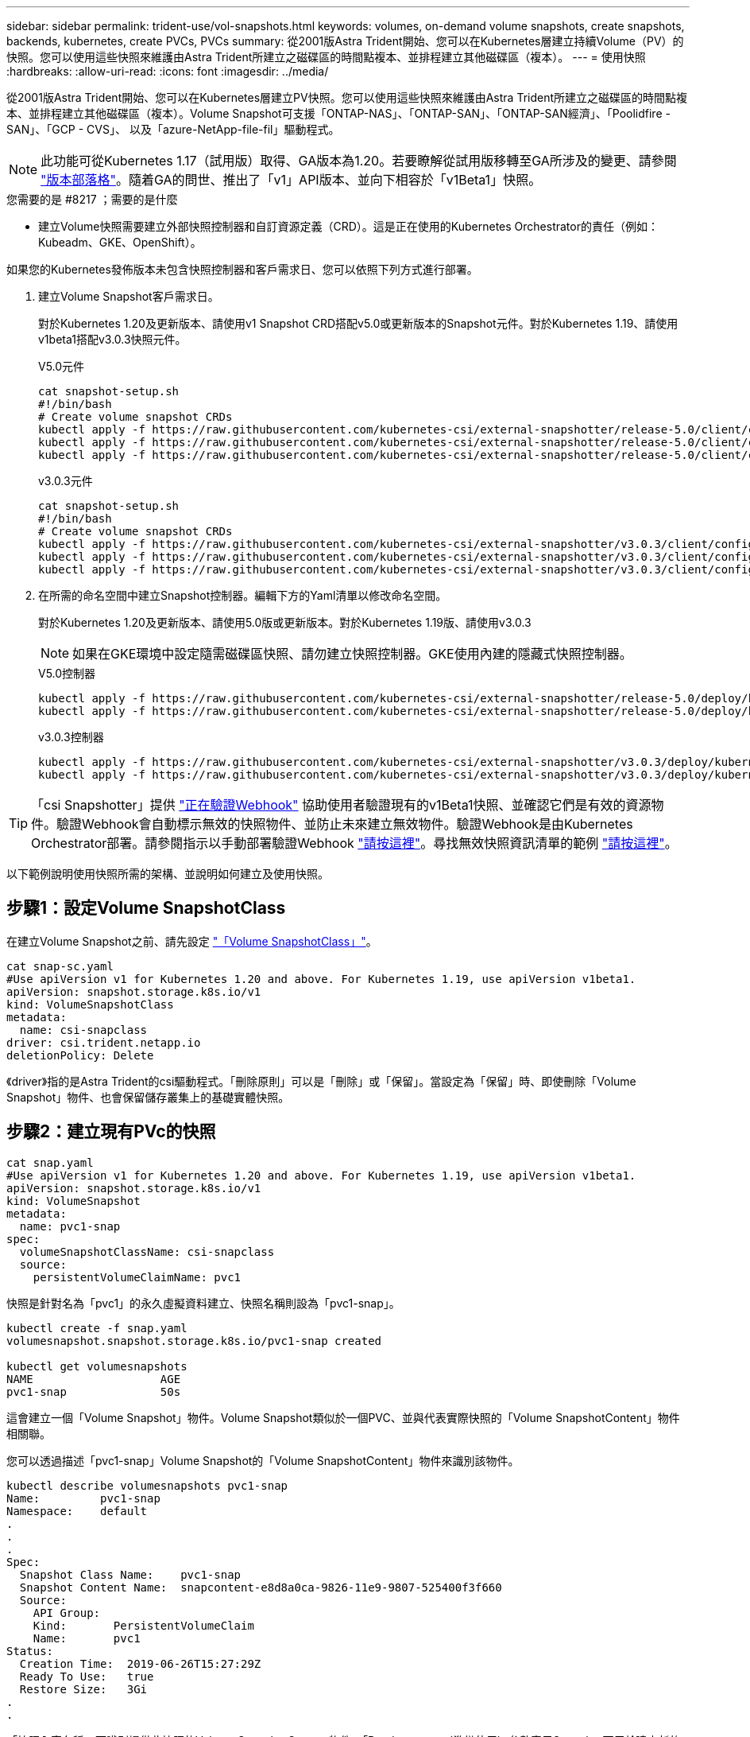 ---
sidebar: sidebar 
permalink: trident-use/vol-snapshots.html 
keywords: volumes, on-demand volume snapshots, create snapshots, backends, kubernetes, create PVCs, PVCs 
summary: 從2001版Astra Trident開始、您可以在Kubernetes層建立持續Volume（PV）的快照。您可以使用這些快照來維護由Astra Trident所建立之磁碟區的時間點複本、並排程建立其他磁碟區（複本）。 
---
= 使用快照
:hardbreaks:
:allow-uri-read: 
:icons: font
:imagesdir: ../media/


從2001版Astra Trident開始、您可以在Kubernetes層建立PV快照。您可以使用這些快照來維護由Astra Trident所建立之磁碟區的時間點複本、並排程建立其他磁碟區（複本）。Volume Snapshot可支援「ONTAP-NAS」、「ONTAP-SAN」、「ONTAP-SAN經濟」、「Poolidfire - SAN」、「GCP - CVS」、 以及「azure-NetApp-file-fil」驅動程式。


NOTE: 此功能可從Kubernetes 1.17（試用版）取得、GA版本為1.20。若要瞭解從試用版移轉至GA所涉及的變更、請參閱 https://kubernetes.io/blog/2020/12/10/kubernetes-1.20-volume-snapshot-moves-to-ga/["版本部落格"^]。隨着GA的問世、推出了「v1」API版本、並向下相容於「v1Beta1」快照。

.您需要的是 #8217 ；需要的是什麼
* 建立Volume快照需要建立外部快照控制器和自訂資源定義（CRD）。這是正在使用的Kubernetes Orchestrator的責任（例如：Kubeadm、GKE、OpenShift）。


如果您的Kubernetes發佈版本未包含快照控制器和客戶需求日、您可以依照下列方式進行部署。

. 建立Volume Snapshot客戶需求日。
+
對於Kubernetes 1.20及更新版本、請使用v1 Snapshot CRD搭配v5.0或更新版本的Snapshot元件。對於Kubernetes 1.19、請使用v1beta1搭配v3.0.3快照元件。

+
[role="tabbed-block"]
====
.V5.0元件
--
[listing]
----
cat snapshot-setup.sh
#!/bin/bash
# Create volume snapshot CRDs
kubectl apply -f https://raw.githubusercontent.com/kubernetes-csi/external-snapshotter/release-5.0/client/config/crd/snapshot.storage.k8s.io_volumesnapshotclasses.yaml
kubectl apply -f https://raw.githubusercontent.com/kubernetes-csi/external-snapshotter/release-5.0/client/config/crd/snapshot.storage.k8s.io_volumesnapshotcontents.yaml
kubectl apply -f https://raw.githubusercontent.com/kubernetes-csi/external-snapshotter/release-5.0/client/config/crd/snapshot.storage.k8s.io_volumesnapshots.yaml
----
--
.v3.0.3元件
--
[listing]
----
cat snapshot-setup.sh
#!/bin/bash
# Create volume snapshot CRDs
kubectl apply -f https://raw.githubusercontent.com/kubernetes-csi/external-snapshotter/v3.0.3/client/config/crd/snapshot.storage.k8s.io_volumesnapshotclasses.yaml
kubectl apply -f https://raw.githubusercontent.com/kubernetes-csi/external-snapshotter/v3.0.3/client/config/crd/snapshot.storage.k8s.io_volumesnapshotcontents.yaml
kubectl apply -f https://raw.githubusercontent.com/kubernetes-csi/external-snapshotter/v3.0.3/client/config/crd/snapshot.storage.k8s.io_volumesnapshots.yaml
----
--
====
. 在所需的命名空間中建立Snapshot控制器。編輯下方的Yaml清單以修改命名空間。
+
對於Kubernetes 1.20及更新版本、請使用5.0版或更新版本。對於Kubernetes 1.19版、請使用v3.0.3

+

NOTE: 如果在GKE環境中設定隨需磁碟區快照、請勿建立快照控制器。GKE使用內建的隱藏式快照控制器。

+
[role="tabbed-block"]
====
.V5.0控制器
--
[listing]
----
kubectl apply -f https://raw.githubusercontent.com/kubernetes-csi/external-snapshotter/release-5.0/deploy/kubernetes/snapshot-controller/rbac-snapshot-controller.yaml
kubectl apply -f https://raw.githubusercontent.com/kubernetes-csi/external-snapshotter/release-5.0/deploy/kubernetes/snapshot-controller/setup-snapshot-controller.yaml
----
--
.v3.0.3控制器
--
[listing]
----
kubectl apply -f https://raw.githubusercontent.com/kubernetes-csi/external-snapshotter/v3.0.3/deploy/kubernetes/snapshot-controller/rbac-snapshot-controller.yaml
kubectl apply -f https://raw.githubusercontent.com/kubernetes-csi/external-snapshotter/v3.0.3/deploy/kubernetes/snapshot-controller/setup-snapshot-controller.yaml
----
--
====



TIP: 「csi Snapshotter」提供 https://github.com/kubernetes-csi/external-snapshotter#validating-webhook["正在驗證Webhook"^] 協助使用者驗證現有的v1Beta1快照、並確認它們是有效的資源物件。驗證Webhook會自動標示無效的快照物件、並防止未來建立無效物件。驗證Webhook是由Kubernetes Orchestrator部署。請參閱指示以手動部署驗證Webhook https://github.com/kubernetes-csi/external-snapshotter/blob/release-3.0/deploy/kubernetes/webhook-example/README.md["請按這裡"^]。尋找無效快照資訊清單的範例 https://github.com/kubernetes-csi/external-snapshotter/tree/release-3.0/examples/kubernetes["請按這裡"^]。

以下範例說明使用快照所需的架構、並說明如何建立及使用快照。



== 步驟1：設定Volume SnapshotClass

在建立Volume Snapshot之前、請先設定 link:../trident-reference/objects.html["「Volume SnapshotClass」"^]。

[listing]
----
cat snap-sc.yaml
#Use apiVersion v1 for Kubernetes 1.20 and above. For Kubernetes 1.19, use apiVersion v1beta1.
apiVersion: snapshot.storage.k8s.io/v1
kind: VolumeSnapshotClass
metadata:
  name: csi-snapclass
driver: csi.trident.netapp.io
deletionPolicy: Delete
----
《driver》指的是Astra Trident的csi驅動程式。「刪除原則」可以是「刪除」或「保留」。當設定為「保留」時、即使刪除「Volume Snapshot」物件、也會保留儲存叢集上的基礎實體快照。



== 步驟2：建立現有PVc的快照

[listing]
----
cat snap.yaml
#Use apiVersion v1 for Kubernetes 1.20 and above. For Kubernetes 1.19, use apiVersion v1beta1.
apiVersion: snapshot.storage.k8s.io/v1
kind: VolumeSnapshot
metadata:
  name: pvc1-snap
spec:
  volumeSnapshotClassName: csi-snapclass
  source:
    persistentVolumeClaimName: pvc1
----
快照是針對名為「pvc1」的永久虛擬資料建立、快照名稱則設為「pvc1-snap」。

[listing]
----
kubectl create -f snap.yaml
volumesnapshot.snapshot.storage.k8s.io/pvc1-snap created

kubectl get volumesnapshots
NAME                   AGE
pvc1-snap              50s
----
這會建立一個「Volume Snapshot」物件。Volume Snapshot類似於一個PVC、並與代表實際快照的「Volume SnapshotContent」物件相關聯。

您可以透過描述「pvc1-snap」Volume Snapshot的「Volume SnapshotContent」物件來識別該物件。

[listing]
----
kubectl describe volumesnapshots pvc1-snap
Name:         pvc1-snap
Namespace:    default
.
.
.
Spec:
  Snapshot Class Name:    pvc1-snap
  Snapshot Content Name:  snapcontent-e8d8a0ca-9826-11e9-9807-525400f3f660
  Source:
    API Group:
    Kind:       PersistentVolumeClaim
    Name:       pvc1
Status:
  Creation Time:  2019-06-26T15:27:29Z
  Ready To Use:   true
  Restore Size:   3Gi
.
.
----
「快照內容名稱」可識別提供此快照的Volume SnapshotContent物件。「Ready to use」（準備使用）參數表示Snapshot可用於建立新的PVc。



== 步驟3：從Volume Snapshot建立PVCS

請參閱下列範例、瞭解如何使用快照建立永久虛擬資料：

[listing]
----
cat pvc-from-snap.yaml
apiVersion: v1
kind: PersistentVolumeClaim
metadata:
  name: pvc-from-snap
spec:
  accessModes:
    - ReadWriteOnce
  storageClassName: golden
  resources:
    requests:
      storage: 3Gi
  dataSource:
    name: pvc1-snap
    kind: VolumeSnapshot
    apiGroup: snapshot.storage.k8s.io
----
「Data來源」顯示、必須使用名為「pvc1-snap」的Volume Snapshot建立PVc作為資料來源。這會指示Astra Trident從快照建立一個永久虛擬資料。建立好永久虛擬基礎架構之後、就能將它附加到Pod上、就像使用任何其他永久虛擬基礎架構一樣使用。


NOTE: 刪除具有相關快照的持續Volume時、對應的Trident Volume會更新為「刪除狀態」。若要刪除Astra Trident磁碟區、則應移除該磁碟區的快照。



== 如需詳細資訊、請參閱

* link:../trident-concepts/snapshots.html["Volume快照"^]
* link:../trident-reference/objects.html["「Volume SnapshotClass」"^]

